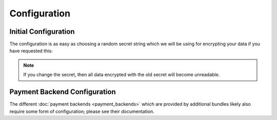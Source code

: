Configuration
=============

Initial Configuration
---------------------
The configuration is as easy as choosing a random secret string which we will
be using for encrypting your data if you have requested this:

.. configuration-block ::

    .. code-block :: yaml
    
        jms_payment_core:
            secret: someS3cretP4ssw0rd
            
    .. code-block :: xml
    
        <jms-payment-core secret="someS3cretP4assw0rd" />
        
.. note ::
    
    If you change the secret, then all data encrypted with the old secret 
    will become unreadable.
    
Payment Backend Configuration
-----------------------------
The different :doc:`payment backends <payment_backends>` which are provided by
additional bundles likely also require some form of configuration; please see 
their documentation.

